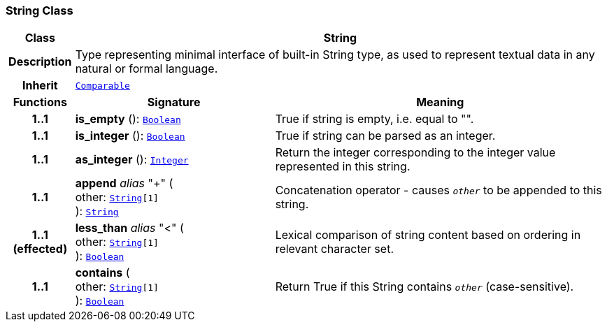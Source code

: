 === String Class

[cols="^1,3,5"]
|===
h|*Class*
2+^h|*String*

h|*Description*
2+a|Type representing minimal interface of built-in String type, as used to represent textual data in any natural or formal language.

h|*Inherit*
2+|`<<_comparable_class,Comparable>>`

h|*Functions*
^h|*Signature*
^h|*Meaning*

h|*1..1*
|*is_empty* (): `<<_boolean_class,Boolean>>`
a|True if string is empty, i.e. equal to "".

h|*1..1*
|*is_integer* (): `<<_boolean_class,Boolean>>`
a|True if string can be parsed as an integer.

h|*1..1*
|*as_integer* (): `<<_integer_class,Integer>>`
a|Return the integer corresponding to the integer value represented in this string.

h|*1..1*
|*append* __alias__ "+" ( +
other: `<<_string_class,String>>[1]` +
): `<<_string_class,String>>`
a|Concatenation operator - causes `_other_` to be appended to this string.

h|*1..1 +
(effected)*
|*less_than* __alias__ "<" ( +
other: `<<_string_class,String>>[1]` +
): `<<_boolean_class,Boolean>>`
a|Lexical comparison of string content based on ordering in relevant character set.

h|*1..1*
|*contains* ( +
other: `<<_string_class,String>>[1]` +
): `<<_boolean_class,Boolean>>`
a|Return True if this String contains `_other_` (case-sensitive).
|===
